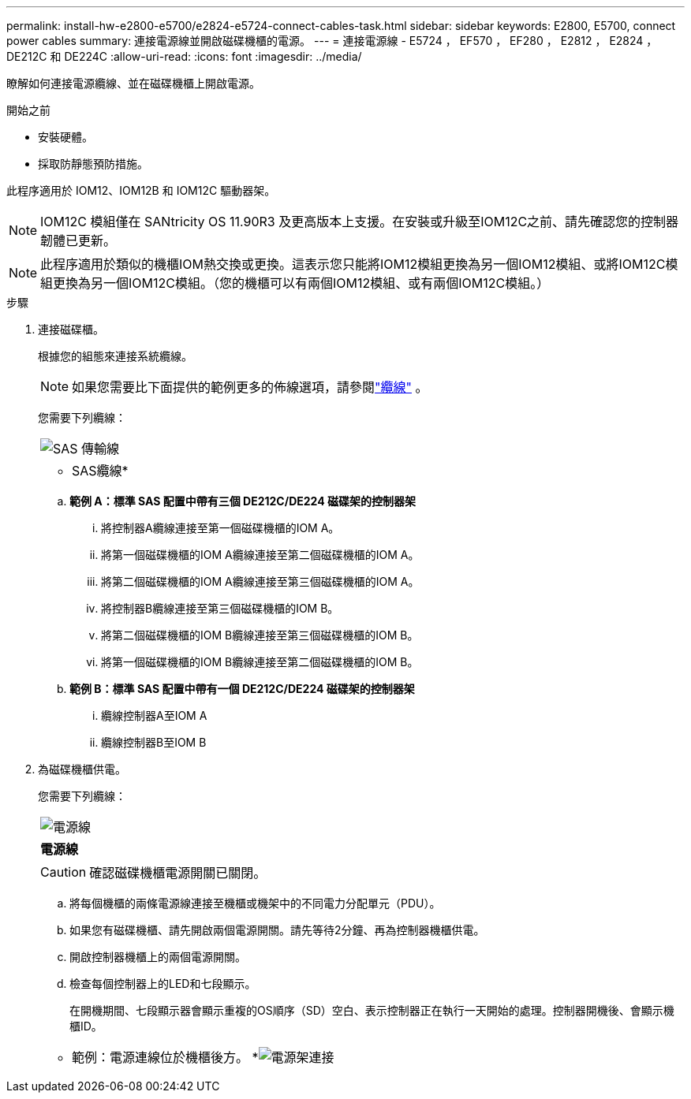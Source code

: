---
permalink: install-hw-e2800-e5700/e2824-e5724-connect-cables-task.html 
sidebar: sidebar 
keywords: E2800, E5700, connect power cables 
summary: 連接電源線並開啟磁碟機櫃的電源。 
---
= 連接電源線 - E5724 ， EF570 ， EF280 ， E2812 ， E2824 ， DE212C 和 DE224C
:allow-uri-read: 
:icons: font
:imagesdir: ../media/


[role="lead"]
瞭解如何連接電源纜線、並在磁碟機櫃上開啟電源。

.開始之前
* 安裝硬體。
* 採取防靜態預防措施。


此程序適用於 IOM12、IOM12B 和 IOM12C 驅動器架。


NOTE: IOM12C 模組僅在 SANtricity OS 11.90R3 及更高版本上支援。在安裝或升級至IOM12C之前、請先確認您的控制器韌體已更新。


NOTE: 此程序適用於類似的機櫃IOM熱交換或更換。這表示您只能將IOM12模組更換為另一個IOM12模組、或將IOM12C模組更換為另一個IOM12C模組。（您的機櫃可以有兩個IOM12模組、或有兩個IOM12C模組。）

.步驟
. 連接磁碟櫃。
+
根據您的組態來連接系統纜線。

+

NOTE: 如果您需要比下面提供的範例更多的佈線選項，請參閱link:https://docs.netapp.com/us-en/e-series/install-hw-cabling/driveshelf-cable-task.html#cabling-e2800-and-e5700["纜線"^] 。

+
您需要下列纜線：

+
|===


 a| 
image:../media/sas_cable.png["SAS 傳輸線"]
 a| 
* SAS纜線*

|===
+
.. *範例 A：標準 SAS 配置中帶有三個 DE212C/DE224 磁碟架的控制器架*
+
... 將控制器A纜線連接至第一個磁碟機櫃的IOM A。
... 將第一個磁碟機櫃的IOM A纜線連接至第二個磁碟機櫃的IOM A。
... 將第二個磁碟機櫃的IOM A纜線連接至第三個磁碟機櫃的IOM A。
... 將控制器B纜線連接至第三個磁碟機櫃的IOM B。
... 將第二個磁碟機櫃的IOM B纜線連接至第三個磁碟機櫃的IOM B。
... 將第一個磁碟機櫃的IOM B纜線連接至第二個磁碟機櫃的IOM B。


.. *範例 B：標準 SAS 配置中帶有一個 DE212C/DE224 磁碟架的控制器架*
+
... 纜線控制器A至IOM A
... 纜線控制器B至IOM B




. 為磁碟機櫃供電。
+
您需要下列纜線：

+
|===


 a| 
image:../media/power_cable_inst-hw-e2800-e5700.png["電源線"]
 a| 
*電源線*

|===
+

CAUTION: 確認磁碟機櫃電源開關已關閉。

+
.. 將每個機櫃的兩條電源線連接至機櫃或機架中的不同電力分配單元（PDU）。
.. 如果您有磁碟機櫃、請先開啟兩個電源開關。請先等待2分鐘、再為控制器機櫃供電。
.. 開啟控制器機櫃上的兩個電源開關。
.. 檢查每個控制器上的LED和七段顯示。
+
在開機期間、七段顯示器會顯示重複的OS順序（SD）空白、表示控制器正在執行一天開始的處理。控制器開機後、會顯示機櫃ID。



+
|===


 a| 
* 範例：電源連線位於機櫃後方。 *image:../media/trafford_power.png["電源架連接"]

|===

